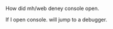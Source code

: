 #+BEGIN_COMMENT
.. title: deny_console.org
.. date: 2022-05-20
#+END_COMMENT

How did mh/web deney console open.


If I open console. will jump to a debugger.
